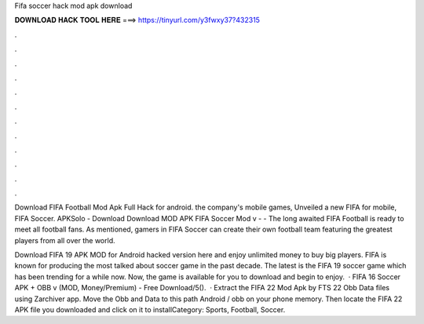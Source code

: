 Fifa soccer hack mod apk download



𝐃𝐎𝐖𝐍𝐋𝐎𝐀𝐃 𝐇𝐀𝐂𝐊 𝐓𝐎𝐎𝐋 𝐇𝐄𝐑𝐄 ===> https://tinyurl.com/y3fwxy37?432315



.



.



.



.



.



.



.



.



.



.



.



.

Download FIFA Football Mod Apk Full Hack for android. the company's mobile games, Unveiled a new FIFA for mobile, FIFA Soccer. APKSolo - Download Download MOD APK FIFA Soccer Mod v -  - The long awaited FIFA Football is ready to meet all football fans. As mentioned, gamers in FIFA Soccer can create their own football team featuring the greatest players from all over the world.

Download FIFA 19 APK MOD for Android hacked version here and enjoy unlimited money to buy big players. FIFA is known for producing the most talked about soccer game in the past decade. The latest is the FIFA 19 soccer game which has been trending for a while now. Now, the game is available for you to download and begin to enjoy.  · FIFA 16 Soccer APK + OBB v (MOD, Money/Premium) - Free Download/5().  · Extract the FIFA 22 Mod Apk by FTS 22 Obb Data files using Zarchiver app. Move the Obb and Data to this path Android / obb on your phone memory. Then locate the FIFA 22 APK file you downloaded and click on it to installCategory: Sports, Football, Soccer.
